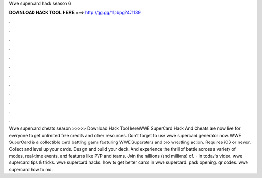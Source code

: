 Wwe supercard hack season 6

𝐃𝐎𝐖𝐍𝐋𝐎𝐀𝐃 𝐇𝐀𝐂𝐊 𝐓𝐎𝐎𝐋 𝐇𝐄𝐑𝐄 ===> http://gg.gg/11pbpg?471139

.

.

.

.

.

.

.

.

.

.

.

.

Wwe supercard cheats season >>>>> Download Hack Tool hereWWE SuperCard Hack And Cheats are now live for everyone to get unlimited free credits and other resources. Don't forget to use wwe supercard generator now. WWE SuperCard is a collectible card battling game featuring WWE Superstars and pro wrestling action. Requires iOS or newer. Collect and level up your cards. Design and build your deck. And experience the thrill of battle across a variety of modes, real-time events, and features like PVP and teams. Join the millions (and millions) of.  · in today's video. wwe supercard tips & tricks. wwe supercard hacks. how to get better cards in wwe supercard. pack opening. qr codes. wwe supercard how to mo.